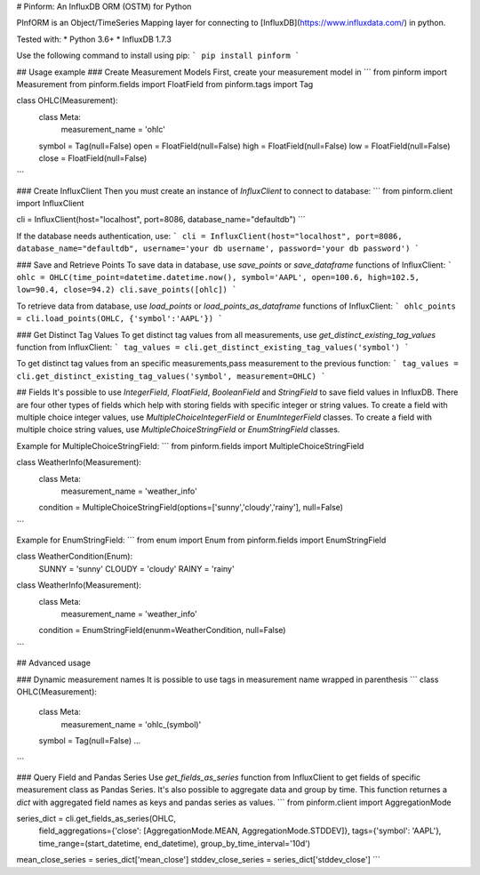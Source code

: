 # Pinform: An InfluxDB ORM (OSTM) for Python

PInfORM is an Object/TimeSeries Mapping layer for connecting to [InfluxDB](https://www.influxdata.com/) in python.

Tested with:
* Python 3.6+
* InfluxDB 1.7.3

Use the following command to install using pip:
```
pip install pinform
```

## Usage example
### Create Measurement Models
First, create your measurement model in 
```
from pinform import Measurement
from pinform.fields import FloatField
from pinform.tags import Tag

class OHLC(Measurement):
  class Meta:
    measurement_name = 'ohlc'

  symbol = Tag(null=False)
  open = FloatField(null=False)
  high = FloatField(null=False)
  low = FloatField(null=False)
  close = FloatField(null=False)
```

### Create InfluxClient
Then you must create an instance of `InfluxClient` to connect to database:
```
from pinform.client import InfluxClient

cli = InfluxClient(host="localhost", port=8086, database_name="defaultdb")
```

If the database needs authentication, use:
```
cli = InfluxClient(host="localhost", port=8086, database_name="defaultdb", username='your db username', password='your db password')
```


### Save and Retrieve Points
To save data in database, use `save_points` or `save_dataframe` functions of InfluxClient:
```
ohlc = OHLC(time_point=datetime.datetime.now(), symbol='AAPL', open=100.6, high=102.5, low=90.4, close=94.2)
cli.save_points([ohlc])
```

To retrieve data from database, use `load_points` or `load_points_as_dataframe` functions of InfluxClient:
```
ohlc_points = cli.load_points(OHLC, {'symbol':'AAPL'})
```

### Get Distinct Tag Values
To get distinct tag values from all measurements, use `get_distinct_existing_tag_values` function from InfluxClient:
```
tag_values = cli.get_distinct_existing_tag_values('symbol')
```

To get distinct tag values from an specific measurements,pass measurement to the previous function:
```
tag_values = cli.get_distinct_existing_tag_values('symbol', measurement=OHLC)
```



## Fields
It's possible to use `IntegerField`, `FloatField`, `BooleanField` and `StringField` to save field values in InfluxDB.
There are four other types of fields which help with storing fields with specific integer or string values. To create a field with multiple choice integer values, use `MultipleChoiceIntegerField` or `EnumIntegerField` classes. To create a field with multiple choice string values, use `MultipleChoiceStringField` or `EnumStringField` classes.

Example for MultipleChoiceStringField:
```
from pinform.fields import MultipleChoiceStringField

class WeatherInfo(Measurement):
  class Meta:
    measurement_name = 'weather_info'

  condition = MultipleChoiceStringField(options=['sunny','cloudy','rainy'], null=False)

```

Example for EnumStringField:
```
from enum import Enum
from pinform.fields import EnumStringField

class WeatherCondition(Enum):
  SUNNY = 'sunny'
  CLOUDY = 'cloudy'
  RAINY = 'rainy'


class WeatherInfo(Measurement):
  class Meta:
    measurement_name = 'weather_info'

  condition = EnumStringField(enunm=WeatherCondition, null=False)

```



## Advanced usage

### Dynamic measurement names
It is possible to use tags in measurement name wrapped in parenthesis
```
class OHLC(Measurement):
  class Meta:
    measurement_name = 'ohlc_(symbol)'

  symbol = Tag(null=False)
  ...
```

### Query Field and Pandas Series
Use `get_fields_as_series` function from InfluxClient to get fields of specific measurement class as Pandas Series. It's also possible to aggregate data and group by time. This function returnes a `dict` with aggregated field names as keys and pandas series as values.
```
from pinform.client import AggregationMode

series_dict = cli.get_fields_as_series(OHLC, 
                field_aggregations={'close': [AggregationMode.MEAN, AggregationMode.STDDEV]},
                tags={'symbol': 'AAPL'},
                time_range=(start_datetime, end_datetime),
                group_by_time_interval='10d')
mean_close_series = series_dict['mean_close']
stddev_close_series = series_dict['stddev_close']
```



